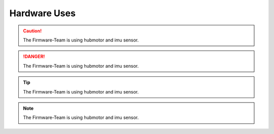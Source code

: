 ==============
Hardware Uses
==============

.. caution:: 
    The Firmware-Team is using hubmotor and imu sensor.

.. danger:: 
    The Firmware-Team is using hubmotor and imu sensor.

.. tip:: 
    The Firmware-Team is using hubmotor and imu sensor.

.. note:: 
    The Firmware-Team is using hubmotor and imu sensor.